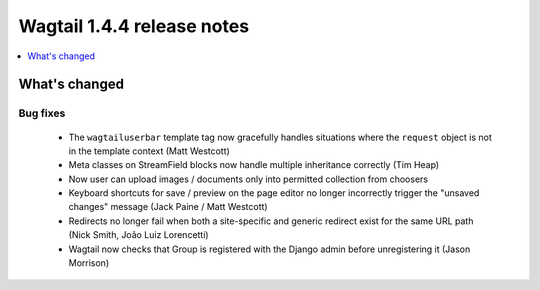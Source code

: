===========================
Wagtail 1.4.4 release notes
===========================

.. contents::
    :local:
    :depth: 1


What's changed
==============

Bug fixes
~~~~~~~~~

 * The ``wagtailuserbar`` template tag now gracefully handles situations where the ``request`` object is not in the template context (Matt Westcott)
 * Meta classes on StreamField blocks now handle multiple inheritance correctly (Tim Heap)
 * Now user can upload images / documents only into permitted collection from choosers
 * Keyboard shortcuts for save / preview on the page editor no longer incorrectly trigger the "unsaved changes" message (Jack Paine / Matt Westcott)
 * Redirects no longer fail when both a site-specific and generic redirect exist for the same URL path (Nick Smith, João Luiz Lorencetti)
 * Wagtail now checks that Group is registered with the Django admin before unregistering it (Jason Morrison)
